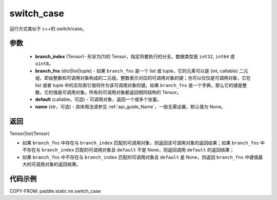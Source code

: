 .. _cn_api_fluid_layers_switch_case:

switch_case
-------------------------------


.. py:function:: paddle.static.nn.switch_case(branch_index, branch_fns, default=None, name=None)


运行方式类似于 c++的 switch/case。

参数
::::::::::::

    - **branch_index** (Tensor)- 形状为[1]的 Tensor，指定将要执行的分支。数据类型是 ``int32``, ``int64`` 或 ``uint8``。
    - **branch_fns** (dict|list|tuple) - 如果 ``branch_fns`` 是一个 list 或 tuple，它的元素可以是 (int, callable) 二元组，即由整数和可调用对象构成的二元组，整数表示对应的可调用对象的键；也可以仅仅是可调用对象，它在 list 或者 tuple 中的实际索引值将作为该可调用对象的键。如果 ``branch_fns`` 是一个字典，那么它的键是整数，它的值是可调用对象。所有的可调用对象都返回相同结构的 Tensor。
    - **default** (callable，可选) - 可调用对象，返回一个或多个张量。
    - **name** (str，可选) - 具体用法请参见 :ref:`api_guide_Name`，一般无需设置，默认值为 None。

返回
::::::::::::

Tensor|list(Tensor)

- 如果 ``branch_fns`` 中存在与 ``branch_index`` 匹配的可调用对象，则返回该可调用对象的返回结果；如果 ``branch_fns`` 中不存在与 ``branch_index`` 匹配的可调用对象且 ``default`` 不是 None，则返回调用 ``default`` 的返回结果；
- 如果 ``branch_fns`` 中不存在与 ``branch_index`` 匹配的可调用对象且 ``default`` 是 None，则返回 ``branch_fns`` 中键值最大的可调用对象的返回结果。

代码示例
::::::::::::

COPY-FROM: paddle.static.nn.switch_case
